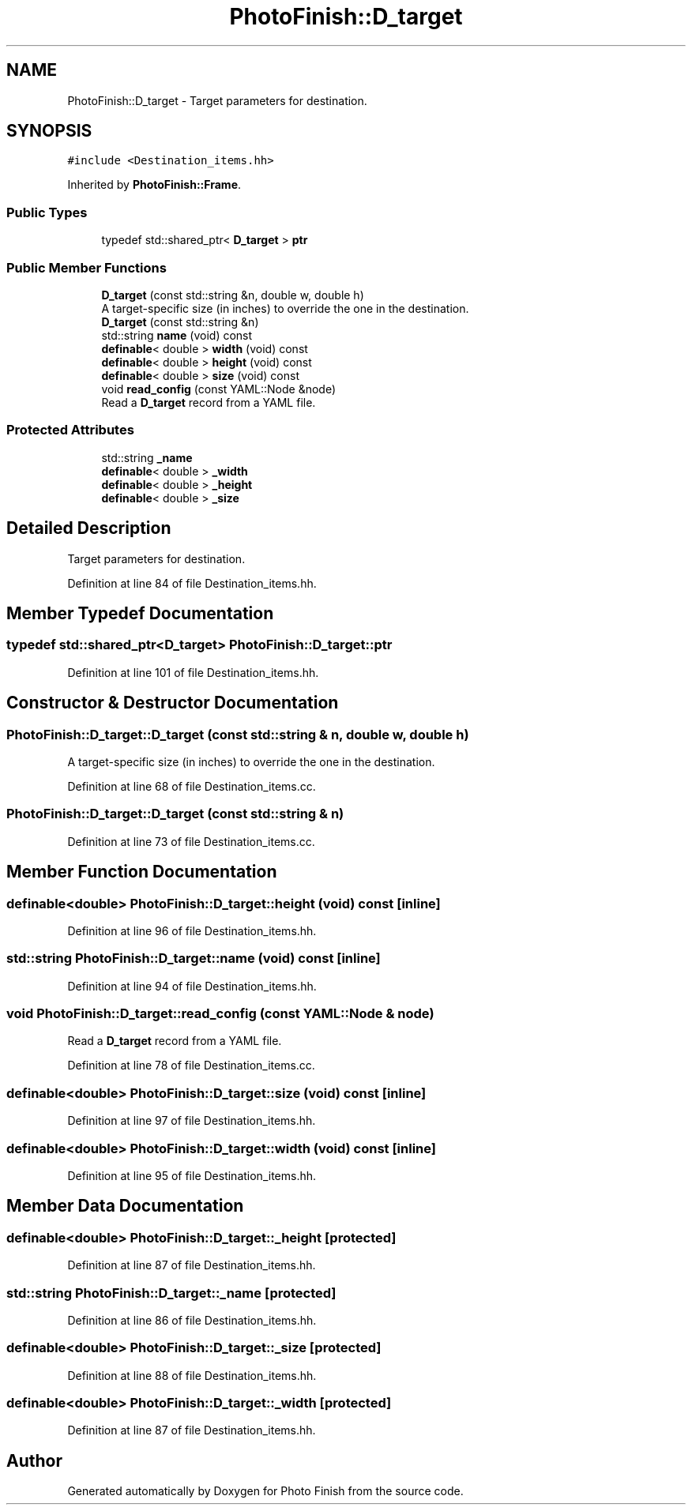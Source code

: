 .TH "PhotoFinish::D_target" 3 "Mon Mar 6 2017" "Version 1" "Photo Finish" \" -*- nroff -*-
.ad l
.nh
.SH NAME
PhotoFinish::D_target \- Target parameters for destination\&.  

.SH SYNOPSIS
.br
.PP
.PP
\fC#include <Destination_items\&.hh>\fP
.PP
Inherited by \fBPhotoFinish::Frame\fP\&.
.SS "Public Types"

.in +1c
.ti -1c
.RI "typedef std::shared_ptr< \fBD_target\fP > \fBptr\fP"
.br
.in -1c
.SS "Public Member Functions"

.in +1c
.ti -1c
.RI "\fBD_target\fP (const std::string &n, double w, double h)"
.br
.RI "A target-specific size (in inches) to override the one in the destination\&. "
.ti -1c
.RI "\fBD_target\fP (const std::string &n)"
.br
.ti -1c
.RI "std::string \fBname\fP (void) const"
.br
.ti -1c
.RI "\fBdefinable\fP< double > \fBwidth\fP (void) const"
.br
.ti -1c
.RI "\fBdefinable\fP< double > \fBheight\fP (void) const"
.br
.ti -1c
.RI "\fBdefinable\fP< double > \fBsize\fP (void) const"
.br
.ti -1c
.RI "void \fBread_config\fP (const YAML::Node &node)"
.br
.RI "Read a \fBD_target\fP record from a YAML file\&. "
.in -1c
.SS "Protected Attributes"

.in +1c
.ti -1c
.RI "std::string \fB_name\fP"
.br
.ti -1c
.RI "\fBdefinable\fP< double > \fB_width\fP"
.br
.ti -1c
.RI "\fBdefinable\fP< double > \fB_height\fP"
.br
.ti -1c
.RI "\fBdefinable\fP< double > \fB_size\fP"
.br
.in -1c
.SH "Detailed Description"
.PP 
Target parameters for destination\&. 
.PP
Definition at line 84 of file Destination_items\&.hh\&.
.SH "Member Typedef Documentation"
.PP 
.SS "typedef std::shared_ptr<\fBD_target\fP> \fBPhotoFinish::D_target::ptr\fP"

.PP
Definition at line 101 of file Destination_items\&.hh\&.
.SH "Constructor & Destructor Documentation"
.PP 
.SS "PhotoFinish::D_target::D_target (const std::string & n, double w, double h)"

.PP
A target-specific size (in inches) to override the one in the destination\&. 
.PP
Definition at line 68 of file Destination_items\&.cc\&.
.SS "PhotoFinish::D_target::D_target (const std::string & n)"

.PP
Definition at line 73 of file Destination_items\&.cc\&.
.SH "Member Function Documentation"
.PP 
.SS "\fBdefinable\fP<double> PhotoFinish::D_target::height (void) const\fC [inline]\fP"

.PP
Definition at line 96 of file Destination_items\&.hh\&.
.SS "std::string PhotoFinish::D_target::name (void) const\fC [inline]\fP"

.PP
Definition at line 94 of file Destination_items\&.hh\&.
.SS "void PhotoFinish::D_target::read_config (const YAML::Node & node)"

.PP
Read a \fBD_target\fP record from a YAML file\&. 
.PP
Definition at line 78 of file Destination_items\&.cc\&.
.SS "\fBdefinable\fP<double> PhotoFinish::D_target::size (void) const\fC [inline]\fP"

.PP
Definition at line 97 of file Destination_items\&.hh\&.
.SS "\fBdefinable\fP<double> PhotoFinish::D_target::width (void) const\fC [inline]\fP"

.PP
Definition at line 95 of file Destination_items\&.hh\&.
.SH "Member Data Documentation"
.PP 
.SS "\fBdefinable\fP<double> PhotoFinish::D_target::_height\fC [protected]\fP"

.PP
Definition at line 87 of file Destination_items\&.hh\&.
.SS "std::string PhotoFinish::D_target::_name\fC [protected]\fP"

.PP
Definition at line 86 of file Destination_items\&.hh\&.
.SS "\fBdefinable\fP<double> PhotoFinish::D_target::_size\fC [protected]\fP"

.PP
Definition at line 88 of file Destination_items\&.hh\&.
.SS "\fBdefinable\fP<double> PhotoFinish::D_target::_width\fC [protected]\fP"

.PP
Definition at line 87 of file Destination_items\&.hh\&.

.SH "Author"
.PP 
Generated automatically by Doxygen for Photo Finish from the source code\&.
